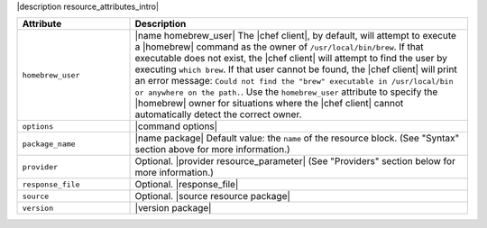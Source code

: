 .. The contents of this file are included in multiple topics.
.. This file should not be changed in a way that hinders its ability to appear in multiple documentation sets.

|description resource_attributes_intro|

.. list-table::
   :widths: 150 450
   :header-rows: 1

   * - Attribute
     - Description
   * - ``homebrew_user``
     - |name homebrew_user| The |chef client|, by default, will attempt to execute a |homebrew| command as the owner of ``/usr/local/bin/brew``. If that executable does not exist, the |chef client| will attempt to find the user by executing ``which brew``. If that user cannot be found, the |chef client| will print an error message: ``Could not find the "brew" executable in /usr/local/bin or anywhere on the path.``. Use the ``homebrew_user`` attribute to specify the |homebrew| owner for situations where the |chef client| cannot automatically detect the correct owner.
   * - ``options``
     - |command options|
   * - ``package_name``
     - |name package| Default value: the ``name`` of the resource block. (See "Syntax" section above for more information.)
   * - ``provider``
     - Optional. |provider resource_parameter| (See "Providers" section below for more information.)
   * - ``response_file``
     - Optional. |response_file|
   * - ``source``
     - Optional. |source resource package|
   * - ``version``
     - |version package|
